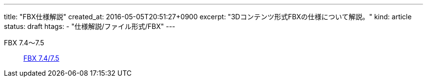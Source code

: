 ---
title: "FBX仕様解説"
created_at: 2016-05-05T20:51:27+0900
excerpt: "3Dコンテンツ形式FBXの仕様について解説。"
kind: article
status: draft
htags:
  - "仕様解説/ファイル形式/FBX"
---

FBX 7.4〜7.5::
    link:7400[FBX 7.4/7.5]
